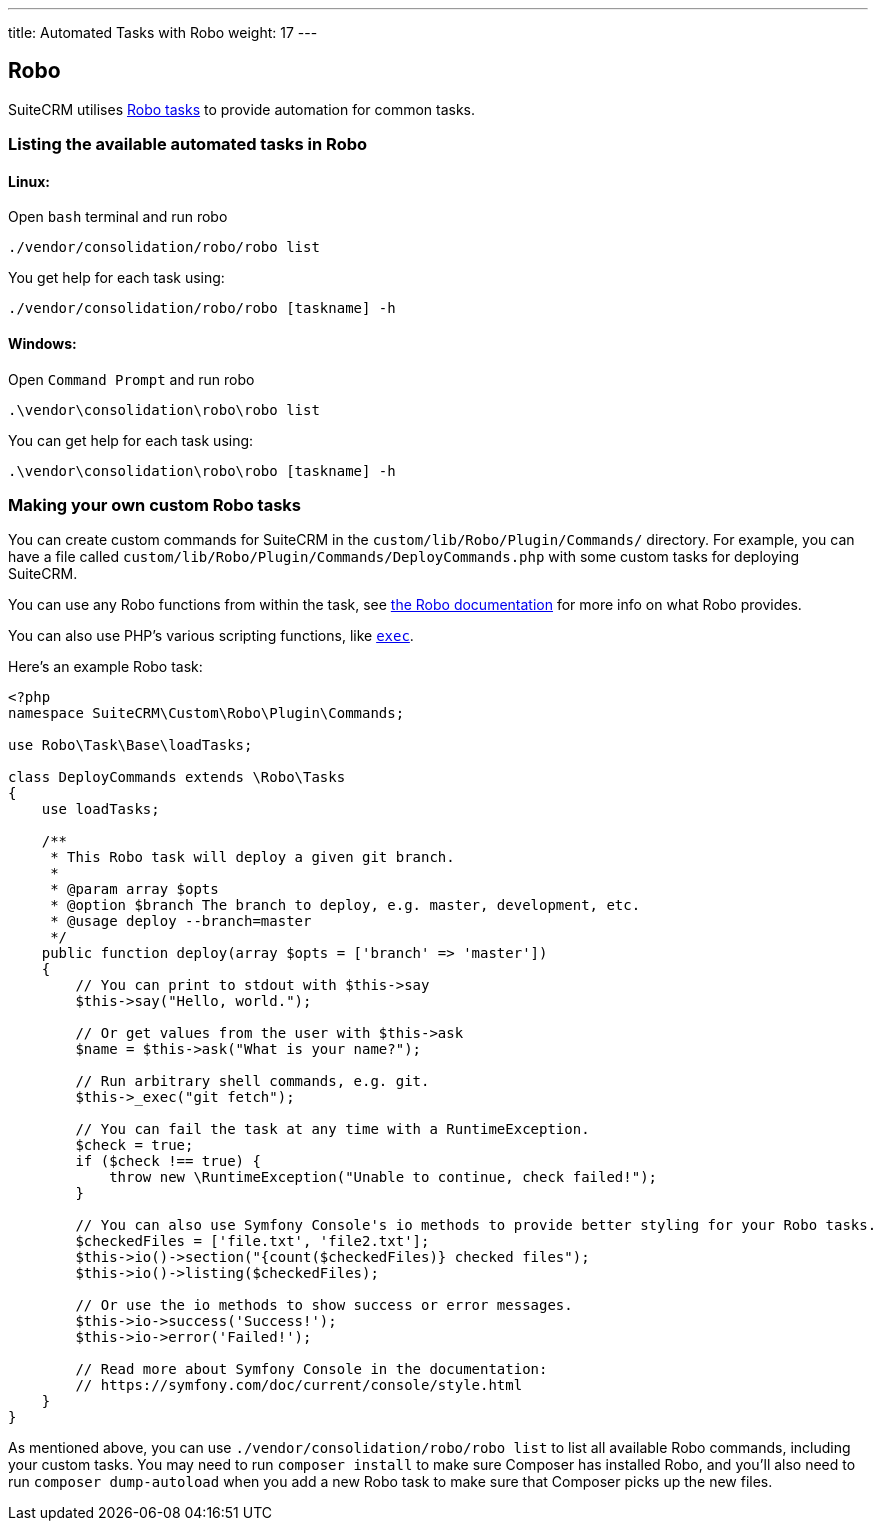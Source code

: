 ---
title: Automated Tasks with Robo
weight: 17
---

:toc:

== Robo

SuiteCRM utilises https://robo.li[Robo tasks] to provide automation for common tasks.

=== Listing the available automated tasks in Robo

==== Linux:

Open `bash` terminal and run robo

`./vendor/consolidation/robo/robo list`

You get help for each task using:

`./vendor/consolidation/robo/robo [taskname] -h`

==== Windows:

Open `Command Prompt` and run robo

`.\vendor\consolidation\robo\robo list`

You can get help for each task using:

`.\vendor\consolidation\robo\robo [taskname] -h`

=== Making your own custom Robo tasks

You can create custom commands for SuiteCRM in the `custom/lib/Robo/Plugin/Commands/` directory. 
For example, you can have a file called `custom/lib/Robo/Plugin/Commands/DeployCommands.php` with 
some custom tasks for deploying SuiteCRM.

You can use any Robo functions from within the task, see https://robo.li/getting-started/[the Robo documentation] 
for more info on what Robo provides.

You can also use PHP's various scripting functions, like https://php.net/manual/en/function.exec.php[`exec`].

Here's an example Robo task:

[source,php]
----------
<?php
namespace SuiteCRM\Custom\Robo\Plugin\Commands;

use Robo\Task\Base\loadTasks;

class DeployCommands extends \Robo\Tasks
{
    use loadTasks;

    /**
     * This Robo task will deploy a given git branch.
     *
     * @param array $opts
     * @option $branch The branch to deploy, e.g. master, development, etc.
     * @usage deploy --branch=master
     */
    public function deploy(array $opts = ['branch' => 'master'])
    {
        // You can print to stdout with $this->say
        $this->say("Hello, world.");

        // Or get values from the user with $this->ask
        $name = $this->ask("What is your name?");

        // Run arbitrary shell commands, e.g. git.
        $this->_exec("git fetch");

        // You can fail the task at any time with a RuntimeException.
        $check = true;
        if ($check !== true) {
            throw new \RuntimeException("Unable to continue, check failed!");
        }

        // You can also use Symfony Console's io methods to provide better styling for your Robo tasks.
        $checkedFiles = ['file.txt', 'file2.txt'];
        $this->io()->section("{count($checkedFiles)} checked files");
        $this->io()->listing($checkedFiles);

        // Or use the io methods to show success or error messages.
        $this->io->success('Success!');
        $this->io->error('Failed!');

        // Read more about Symfony Console in the documentation:
        // https://symfony.com/doc/current/console/style.html
    }
}
----------

As mentioned above, you can use `./vendor/consolidation/robo/robo list` to list all available Robo commands,
including your custom tasks. You may need to run `composer install` to make sure Composer has installed Robo,
and you'll also need to run `composer dump-autoload` when you add a new Robo task to make sure that Composer
picks up the new files.
